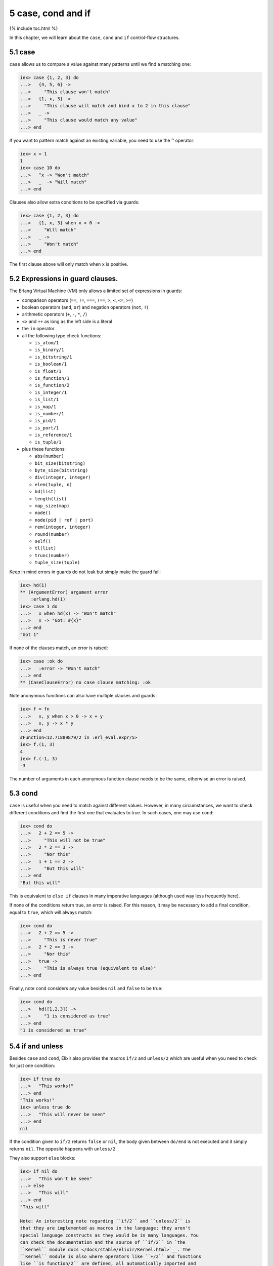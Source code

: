 5 case, cond and if
==========================================================

{% include toc.html %}

In this chapter, we will learn about the ``case``, ``cond`` and ``if``
control-flow structures.

5.1 case
--------

``case`` allows us to compare a value against many patterns until we
find a matching one:

.. code:: iex

    iex> case {1, 2, 3} do
    ...>   {4, 5, 6} ->
    ...>     "This clause won't match"
    ...>   {1, x, 3} ->
    ...>     "This clause will match and bind x to 2 in this clause"
    ...>   _ ->
    ...>     "This clause would match any value"
    ...> end

If you want to pattern match against an existing variable, you need to
use the ``^`` operator:

.. code:: iex

    iex> x = 1
    1
    iex> case 10 do
    ...>   ^x -> "Won't match"
    ...>   _  -> "Will match"
    ...> end

Clauses also allow extra conditions to be specified via guards:

.. code:: iex

    iex> case {1, 2, 3} do
    ...>   {1, x, 3} when x > 0 ->
    ...>     "Will match"
    ...>   _ ->
    ...>     "Won't match"
    ...> end

The first clause above will only match when ``x`` is positive.

5.2 Expressions in guard clauses.
---------------------------------

The Erlang Virtual Machine (VM) only allows a limited set of expressions
in guards:

-  comparison operators (``==``, ``!=``, ``===``, ``!==``, ``>``, ``<``,
   ``<=``, ``>=``)
-  boolean operators (``and``, ``or``) and negation operators (``not``,
   ``!``)
-  arithmetic operators (``+``, ``-``, ``*``, ``/``)
-  ``<>`` and ``++`` as long as the left side is a literal
-  the ``in`` operator
-  all the following type check functions:

   -  ``is_atom/1``
   -  ``is_binary/1``
   -  ``is_bitstring/1``
   -  ``is_boolean/1``
   -  ``is_float/1``
   -  ``is_function/1``
   -  ``is_function/2``
   -  ``is_integer/1``
   -  ``is_list/1``
   -  ``is_map/1``
   -  ``is_number/1``
   -  ``is_pid/1``
   -  ``is_port/1``
   -  ``is_reference/1``
   -  ``is_tuple/1``

-  plus these functions:

   -  ``abs(number)``
   -  ``bit_size(bitstring)``
   -  ``byte_size(bitstring)``
   -  ``div(integer, integer)``
   -  ``elem(tuple, n)``
   -  ``hd(list)``
   -  ``length(list)``
   -  ``map_size(map)``
   -  ``node()``
   -  ``node(pid | ref | port)``
   -  ``rem(integer, integer)``
   -  ``round(number)``
   -  ``self()``
   -  ``tl(list)``
   -  ``trunc(number)``
   -  ``tuple_size(tuple)``

Keep in mind errors in guards do not leak but simply make the guard
fail:

.. code:: iex

    iex> hd(1)
    ** (ArgumentError) argument error
        :erlang.hd(1)
    iex> case 1 do
    ...>   x when hd(x) -> "Won't match"
    ...>   x -> "Got: #{x}"
    ...> end
    "Got 1"

If none of the clauses match, an error is raised:

.. code:: iex

    iex> case :ok do
    ...>   :error -> "Won't match"
    ...> end
    ** (CaseClauseError) no case clause matching: :ok

Note anonymous functions can also have multiple clauses and guards:

.. code:: elixir

    iex> f = fn
    ...>   x, y when x > 0 -> x + y
    ...>   x, y -> x * y
    ...> end
    #Function<12.71889879/2 in :erl_eval.expr/5>
    iex> f.(1, 3)
    4
    iex> f.(-1, 3)
    -3

The number of arguments in each anonymous function clause needs to be
the same, otherwise an error is raised.

5.3 cond
--------

``case`` is useful when you need to match against different values.
However, in many circumstances, we want to check different conditions
and find the first one that evaluates to true. In such cases, one may
use ``cond``:

.. code:: iex

    iex> cond do
    ...>   2 + 2 == 5 ->
    ...>     "This will not be true"
    ...>   2 * 2 == 3 ->
    ...>     "Nor this"
    ...>   1 + 1 == 2 ->
    ...>     "But this will"
    ...> end
    "But this will"

This is equivalent to ``else if`` clauses in many imperative languages
(although used way less frequently here).

If none of the conditions return true, an error is raised. For this
reason, it may be necessary to add a final condition, equal to ``true``,
which will always match:

.. code:: iex

    iex> cond do
    ...>   2 + 2 == 5 ->
    ...>     "This is never true"
    ...>   2 * 2 == 3 ->
    ...>     "Nor this"
    ...>   true ->
    ...>     "This is always true (equivalent to else)"
    ...> end

Finally, note ``cond`` considers any value besides ``nil`` and ``false``
to be true:

.. code:: iex

    iex> cond do
    ...>   hd([1,2,3]) ->
    ...>     "1 is considered as true"
    ...> end
    "1 is considered as true"

5.4 if and unless
-----------------

Besides ``case`` and ``cond``, Elixir also provides the macros ``if/2``
and ``unless/2`` which are useful when you need to check for just one
condition:

.. code:: iex

    iex> if true do
    ...>   "This works!"
    ...> end
    "This works!"
    iex> unless true do
    ...>   "This will never be seen"
    ...> end
    nil

If the condition given to ``if/2`` returns ``false`` or ``nil``, the
body given between ``do/end`` is not executed and it simply returns
``nil``. The opposite happens with ``unless/2``.

They also support ``else`` blocks:

.. code:: iex

    iex> if nil do
    ...>   "This won't be seen"
    ...> else
    ...>   "This will"
    ...> end
    "This will"

    Note: An interesting note regarding ``if/2`` and ``unless/2`` is
    that they are implemented as macros in the language; they aren't
    special language constructs as they would be in many languages. You
    can check the documentation and the source of ``if/2`` in `the
    ``Kernel`` module docs </docs/stable/elixir/Kernel.html>`__. The
    ``Kernel`` module is also where operators like ``+/2`` and functions
    like ``is_function/2`` are defined, all automatically imported and
    available in your code by default.

5.5 ``do``/``end`` blocks
-------------------------

At this point, we have learned four control structures: ``case``,
``cond``, ``if`` and ``unless``, and they were all wrapped in
``do``/``end`` blocks. It happens we could also write ``if`` as follows:

.. code:: iex

    iex> if true, do: 1 + 2
    3

In Elixir, ``do``/``end`` blocks are a convenience for passing a group
of expressions to ``do:``. These are equivalent:

.. code:: iex

    iex> if true do
    ...>   a = 1 + 2
    ...>   a + 10
    ...> end
    13
    iex> if true, do: (
    ...>   a = 1 + 2
    ...>   a + 10
    ...> )
    13

We say the second syntax is using **keyword lists**. We can pass
``else`` using this syntax:

.. code:: iex

    iex> if false, do: :this, else: :that
    :that

One thing to keep in mind when using ``do``/``end`` blocks is they are
always bound to the outermost function call. For example, the following
expression:

.. code:: iex

    iex> is_number if true do
    ...>  1 + 2
    ...> end

Would be parsed as:

.. code:: iex

    iex> is_number(if true) do
    ...>  1 + 2
    ...> end

Which leads to an undefined function error as Elixir attempts to invoke
``is_number/2``. Adding explicit parentheses is enough to resolve the
ambiguity:

.. code:: iex

    iex> is_number(if true do
    ...>  1 + 2
    ...> end)
    true

Keyword lists play an important role in the language and are quite
common in many functions and macros. We will explore them a bit more in
a future chapter. Now it is time to talk about "Binaries, strings and
char lists".
